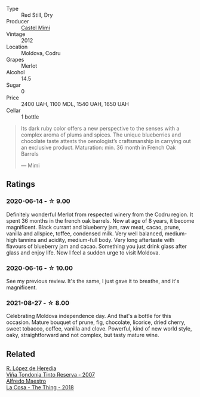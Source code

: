 #+attr_html: :class wine-main-image
[[file:/images/94/132444-81c0-451c-adea-f021cc1e68da/2023-07-17-21-34-45-IMG-8528@512.webp]]

- Type :: Red Still, Dry
- Producer :: [[barberry:/producers/88990862-de17-44ba-8f90-2ebf5d2b2d00][Castel Mimi]]
- Vintage :: 2012
- Location :: Moldova, Codru
- Grapes :: Merlot
- Alcohol :: 14.5
- Sugar :: 0
- Price :: 2400 UAH, 1100 MDL, 1540 UAH, 1650 UAH
- Cellar :: 1 bottle

#+begin_quote
Its dark ruby color offers a new perspective to the senses with a complex aroma of plums and spices. The unique blueberries and chocolate taste attests the oenologist’s craftsmanship in carrying out an exclusive product. Maturation: min. 36 month in French Oak Barrels

--- Mimi
#+end_quote

** Ratings

*** 2020-06-14 - ☆ 9.00

Definitely wonderful Merlot from respected winery from the Codru region. It spent 36 months in the french oak barrels. Now at age of 8 years, it become magnificent. Black currant and blueberry jam, raw meat, cacao, prune, vanilla and allspice, toffee, condensed milk. Very well balanced, medium-high tannins and acidity, medium-full body. Very long aftertaste with flavours of blueberry jam and cacao. Something you just drink glass after glass and enjoy life. Now I feel a sudden urge to visit Moldova.

*** 2020-06-16 - ☆ 10.00

See my previous review. It's the same, I just gave it to breathe, and it's magnificent.

*** 2021-08-27 - ☆ 8.00

Celebrating Moldova independence day. And that's a bottle for this occasion. Mature bouquet of prune, fig, chocolate, licorice, dried cherry, sweet tobacco, coffee, vanilla and clove. Powerful, kind of new world style, oaky, straightforward and not complex, but tasty mature wine.

** Related

#+begin_export html
<div class="flex-container">
  <a class="flex-item flex-item-left" href="/wines/7c874511-f4b1-4da9-83f2-5867b5a75c6f.html">
    <img class="flex-bottle" src="/images/unknown-wine.webp"></img>
    <section class="h">R. López de Heredia</section>
    <section class="h text-bolder">Viña Tondonia Tinto Reserva - 2007</section>
  </a>

  <a class="flex-item flex-item-right" href="/wines/8bd1191a-cadb-46f2-9064-af4285b9f622.html">
    <img class="flex-bottle" src="/images/8b/d1191a-cadb-46f2-9064-af4285b9f622/2021-08-28-10-48-40-6885FBF5-9EAB-498E-853E-49CA0DD2D381-1-105-c@512.webp"></img>
    <section class="h">Alfredo Maestro</section>
    <section class="h text-bolder">La Cosa - The Thing - 2018</section>
  </a>

</div>
#+end_export
